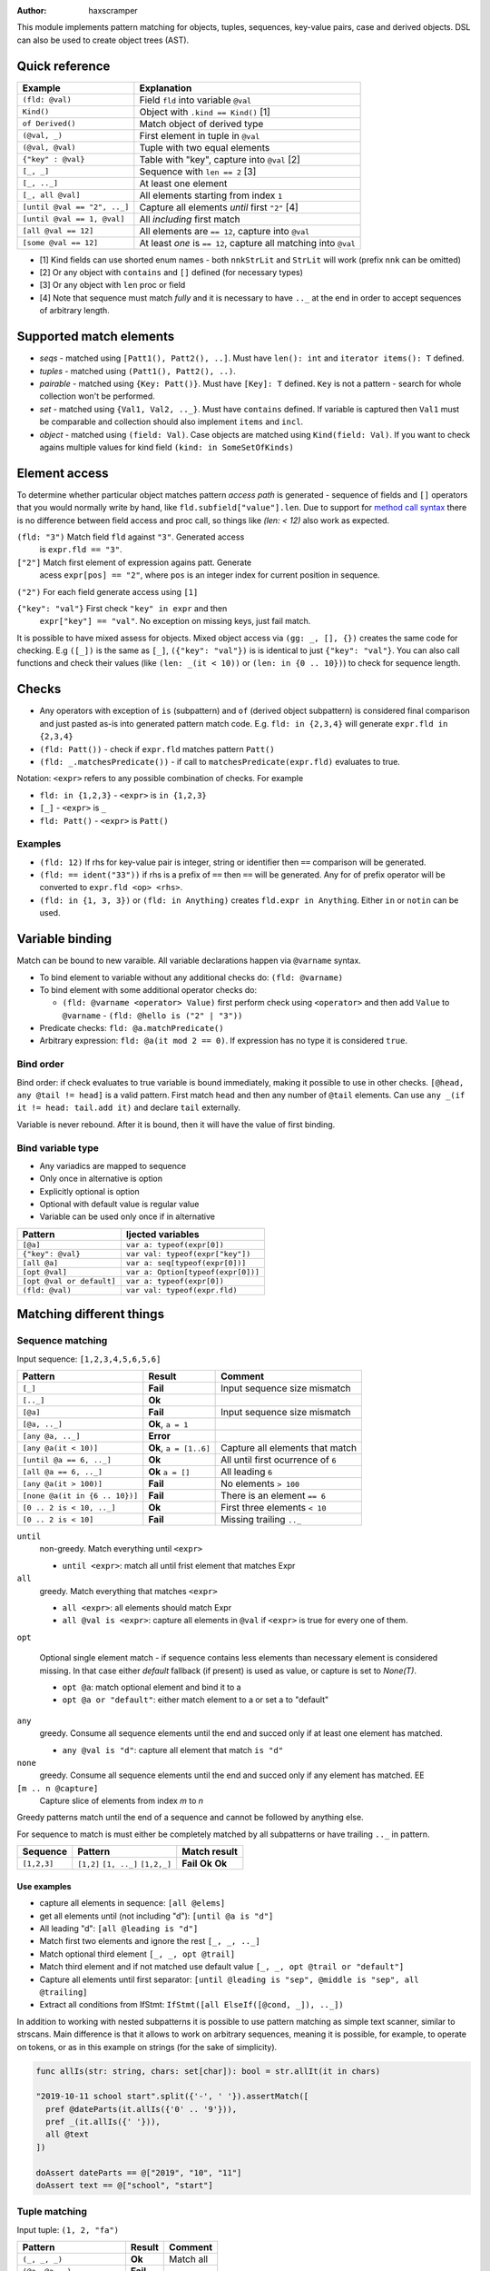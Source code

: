 .. raw:: html
  <blockquote><p>
  "you can probably make a macro for that" -- Rika, 22-09-2020 10:41:51
  </p></blockquote>

:Author: haxscramper

This module implements pattern matching for objects, tuples,
sequences, key-value pairs, case and derived objects. DSL can also be
used to create object trees (AST).



Quick reference
===============

============================= =======================================================
 Example                       Explanation
============================= =======================================================
 ``(fld: @val)``               Field ``fld`` into variable ``@val``
 ``Kind()``                    Object with ``.kind == Kind()`` [1]
 ``of Derived()``              Match object of derived type
 ``(@val, _)``                 First element in tuple in ``@val``
 ``(@val, @val)``              Tuple with two equal elements
 ``{"key" : @val}``            Table with "key", capture into ``@val`` [2]
 ``[_, _]``                    Sequence with ``len == 2`` [3]
 ``[_, .._]``                  At least one element
 ``[_, all @val]``             All elements starting from index ``1``
 ``[until @val == "2", .._]``  Capture all elements *until* first ``"2"`` [4]
 ``[until @val == 1, @val]``   All *including* first match
 ``[all @val == 12]``          All elements are ``== 12``, capture into ``@val``
 ``[some @val == 12]``         At least *one* is ``== 12``, capture all matching into ``@val``
============================= =======================================================

- [1] Kind fields can use shorted enum names - both ``nnkStrLit`` and
  ``StrLit`` will work (prefix ``nnk`` can be omitted)
- [2] Or any object with ``contains`` and ``[]`` defined (for necessary types)
- [3] Or any object with ``len`` proc or field
- [4] Note that sequence must match *fully* and it is necessary to have
  ``.._`` at the end in order to accept sequences of arbitrary length.

Supported match elements
========================

- *seqs* - matched using ``[Patt1(), Patt2(), ..]``. Must have ``len():
  int`` and ``iterator items(): T`` defined.
- *tuples* - matched using ``(Patt1(), Patt2(), ..)``.
- *pairable* - matched using ``{Key: Patt()}``. Must have ``[Key]: T``
  defined. ``Key`` is not a pattern - search for whole collection
  won't be performed.
- *set* - matched using ``{Val1, Val2, .._}``. Must have ``contains``
  defined. If variable is captured then ``Val1`` must be comparable
  and collection should also implement ``items`` and ``incl``.
- *object* - matched using ``(field: Val)``. Case objects are matched
  using ``Kind(field: Val)``. If you want to check agains multiple
  values for kind field ``(kind: in SomeSetOfKinds)``

Element access
==============

To determine whether particular object matches pattern *access
path* is generated - sequence of fields and ``[]`` operators that you
would normally write by hand, like ``fld.subfield["value"].len``. Due to
support for `method call syntax
<https://nim-lang.org/docs/manual.html#procedures-method-call-syntax>`_
there is no difference between field access and proc call, so things
like `(len: < 12)` also work as expected.

``(fld: "3")`` Match field ``fld`` against ``"3"``. Generated access
    is ``expr.fld == "3"``.

``["2"]`` Match first element of expression agains patt. Generate
    acess ``expr[pos] == "2"``, where ``pos`` is an integer index for
    current position in sequence.

``("2")`` For each field generate access using ``[1]``

``{"key": "val"}`` First check ``"key" in expr`` and then
    ``expr["key"] == "val"``. No exception on missing keys, just fail
    match.

It is possible to have mixed assess for objects. Mixed object access
via ``(gg: _, [], {})`` creates the same code for checking. E.g ``([_])``
is the same as ``[_]``, ``({"key": "val"})`` is is identical to just
``{"key": "val"}``. You can also call functions and check their values
(like ``(len: _(it < 10))`` or ``(len: in {0 .. 10})``) to check for
sequence length.

Checks
======

- Any operators with exception of ``is`` (subpattern) and ``of`` (derived
  object subpattern) is considered final comparison and just pasted as-is
  into generated pattern match code. E.g. ``fld: in {2,3,4}`` will generate
  ``expr.fld in {2,3,4}``

- ``(fld: Patt())`` - check if ``expr.fld`` matches pattern ``Patt()``

- ``(fld: _.matchesPredicate())`` - if call to
  ``matchesPredicate(expr.fld)`` evaluates to true.

Notation: ``<expr>`` refers to any possible combination of checks. For
example

- ``fld: in {1,2,3}`` - ``<expr>`` is ``in {1,2,3}``
- ``[_]`` - ``<expr>`` is ``_``
- ``fld: Patt()`` - ``<expr>`` is ``Patt()``

Examples
--------

- ``(fld: 12)`` If rhs for key-value pair is integer, string or
  identifier then ``==`` comparison will be generated.
- ``(fld: == ident("33"))`` if rhs is a prefix of ``==`` then ``==`` will
  be generated. Any for of prefix operator will be converted to
  ``expr.fld <op> <rhs>``.
- ``(fld: in {1, 3, 3})`` or ``(fld: in Anything)`` creates ``fld.expr
  in Anything``. Either ``in`` or ``notin`` can be used.

Variable binding
================

Match can be bound to new varaible. All variable declarations happen
via ``@varname`` syntax.

- To bind element to variable without any additional checks do: ``(fld: @varname)``
- To bind element with some additional operator checks do:

  - ``(fld: @varname <operator> Value)`` first perform check using
    ``<operator>`` and then add ``Value`` to ``@varname``
    - ``(fld: @hello is ("2" | "3"))``

- Predicate checks: ``fld: @a.matchPredicate()``
- Arbitrary expression: ``fld: @a(it mod 2 == 0)``. If expression has no
  type it is considered ``true``.

Bind order
----------

Bind order: if check evaluates to true variable is bound immediately,
making it possible to use in other checks. ``[@head, any @tail !=
head]`` is a valid pattern. First match ``head`` and then any number
of ``@tail`` elements. Can use ``any _(if it != head: tail.add it)``
and declare ``tail`` externally.

Variable is never rebound. After it is bound, then it will have the
value of first binding.

Bind variable type
------------------

- Any variadics are mapped to sequence
- Only once in alternative is option
- Explicitly optional is option
- Optional with default value is regular value
- Variable can be used only once if in alternative


========================== =====================================
 Pattern                     Ijected variables
========================== =====================================
 ``[@a]``                    ``var a: typeof(expr[0])``
 ``{"key": @val}``           ``var val: typeof(expr["key"])``
 ``[all @a]``                ``var a: seq[typeof(expr[0])]``
 ``[opt @val]``              ``var a: Option[typeof(expr[0])]``
 ``[opt @val or default]``   ``var a: typeof(expr[0])``
 ``(fld: @val)``             ``var val: typeof(expr.fld)``
========================== =====================================

Matching different things
=========================

Sequence matching
-----------------

Input sequence: ``[1,2,3,4,5,6,5,6]``

================================= ======================== ====================================
 Pattern                           Result                   Comment
================================= ======================== ====================================
 ``[_]``                           **Fail**                 Input sequence size mismatch
 ``[.._]``                         **Ok**
 ``[@a]``                          **Fail**                 Input sequence size mismatch
 ``[@a, .._]``                     **Ok**, ``a = 1``
 ``[any @a, .._]``                 **Error**
 ``[any @a(it < 10)]``             **Ok**, ``a = [1..6]``   Capture all elements that match
 ``[until @a == 6, .._]``          **Ok**                   All until first ocurrence of ``6``
 ``[all @a == 6, .._]``            **Ok** ``a = []``        All leading ``6``
 ``[any @a(it > 100)]``            **Fail**                 No elements ``> 100``
 ``[none @a(it in {6 .. 10})]``    **Fail**                 There is an element ``== 6``
 ``[0 .. 2 is < 10, .._]``         **Ok**                   First three elements ``< 10``
 ``[0 .. 2 is < 10]``              **Fail**                 Missing trailing ``.._``
================================= ======================== ====================================

``until``
    non-greedy. Match everything until ``<expr>``

    - ``until <expr>``: match all until frist element that matches Expr

``all``
    greedy. Match everything that matches ``<expr>``

    - ``all <expr>``: all elements should match Expr

    - ``all @val is <expr>``: capture all elements in ``@val`` if ``<expr>``
      is true for every one of them.

``opt``

    Optional single element match - if sequence contains less elements than
    necessary element is considered missing. In that case either `default`
    fallback (if present) is used as value, or capture is set to `None(T)`.

    - ``opt @a``: match optional element and bind it to a

    - ``opt @a or "default"``: either match element to a or set a to
      "default"
``any``
    greedy. Consume all sequence elements until the end and
    succed only if at least one element has matched.

    - ``any @val is "d"``: capture all element that match ``is "d"``

``none``
    greedy. Consume all sequence elements until the end and
    succed only if any element has matched. EE

``[m .. n @capture]``
    Capture slice of elements from index `m` to `n`

Greedy patterns match until the end of a sequence and cannot be
followed by anything else.

For sequence to match is must either be completely matched by all
subpatterns or have trailing ``.._`` in pattern.

============= ============== ==============
 Sequence      Pattern        Match result
============= ============== ==============
 ``[1,2,3]``   ``[1,2]``      **Fail**
               ``[1, .._]``   **Ok**
               ``[1,2,_]``    **Ok**
============= ============== ==============

Use examples
~~~~~~~~~~~~

- capture all elements in sequence: ``[all @elems]``
- get all elements until (not including "d"): ``[until @a is "d"]``
- All leading "d": ``[all @leading is "d"]``
- Match first two elements and ignore the rest ``[_, _, .._]``
- Match optional third element ``[_, _, opt @trail]``
- Match third element and if not matched use default value ``[_, _,
  opt @trail or "default"]``
- Capture all elements until first separator: ``[until @leading is
  "sep", @middle is "sep", all @trailing]``
- Extract all conditions from IfStmt: ``IfStmt([all ElseIf([@cond,
  _]), .._])``


In addition to working with nested subpatterns it is possible to use
pattern matching as simple text scanner, similar to strscans. Main
difference is that it allows to work on arbitrary sequences, meaning it is
possible, for example, to operate on tokens, or as in this example on
strings (for the sake of simplicity).

.. code:: nim

    func allIs(str: string, chars: set[char]): bool = str.allIt(it in chars)

    "2019-10-11 school start".split({'-', ' '}).assertMatch([
      pref @dateParts(it.allIs({'0' .. '9'})),
      pref _(it.allIs({' '})),
      all @text
    ])

    doAssert dateParts == @["2019", "10", "11"]
    doAssert text == @["school", "start"]

Tuple matching
--------------

Input tuple: ``(1, 2, "fa")``

============================ ========== ============
 Pattern                      Result      Comment
============================ ========== ============
 ``(_, _, _)``                **Ok**      Match all
 ``(@a, @a, _)``              **Fail**
 ``(@a is (1 | 2), @a, _)``   **Error**
 ``(1, 1 | 2, _)``            **Ok**
============================ ========== ============

There are not a lot of features implemented for tuple matching, though it
should be noted that `:=` operator can be quite handy when it comes to
unpacking nested tuples -

.. code:: nim

    (@a, (@b, _), _) := ("hello", ("world", 11), 0.2)

Object matching
---------------

For matching object fields you can use ``(fld: value)`` -

.. code:: nim

    type
      Obj = object
        fld1: int8

    func len(o: Obj): int = 0

    case Obj():
      of (fld1: < -10):
        discard

      of (len: > 10):
        # can use results of function evaluation as fields - same idea as
        # method call syntax in regular code.
        discard

      of (fld1: in {1 .. 10}):
        discard

      of (fld1: @capture):
        doAssert capture == 0

For objects with `Option[]` fields it is possible to use `field: opt
@capture or "default"` to either get capture value, or set it to fallback
expression.

Variant object matching
-----------------------

Matching on ``.kind`` field is a very common operation and has special
syntax sugar - ``ForStmt()`` is functionally equivalent to ``(kind:
nnkForStmt)``, but much more concise.

`nnk` pefix can be omitted - in general if your enum field name folows
`nep1` naming `conventions
<https://nim-lang.org/docs/nep1.html#introduction-naming-conventions>`_
(each enum name starts with underscore prefix (common for all enum
elements), followed PascalCase enum name.


Input AST

.. code:: nim

    ForStmt
      Ident "i"
      Infix
        Ident ".."
        IntLit 1
        IntLit 10
      StmtList
        Command
          Ident "echo"
          IntLit 12

- ``ForStmt([== ident("i"), .._])`` Only for loops with ``i`` as
  variable
- ``ForStmt([@a is Ident(), .._])`` Capture for loop variable
- ``ForStmt([@a.isTuple(), .._])`` for loops in which first subnode
  satisfies predicate ``isTuple()``. Bind match to ``a``
- ``ForStmt([_, _, (len: in {1 .. 10})])`` between one to ten
  statements in the for loop body

- Using object name for pattern matching ``ObjectName()`` does not produce
  a hard error, but if ``.kind`` field does not need to be checked ``(fld:
  <pattern>)`` will be sufficient.
- To check ``.kind`` against multiple operators prefix ``in`` can be used -
  ``(kind: in {nnkForStmt, nnkWhileStmt})``


Custom unpackers
----------------

It is possible to unpack regular object using tuple matcher syntax - in
this case overload for ``[]`` operator must be provided that accepts
``static[FieldIndex]`` argument and returns a field.

.. code:: nim

    type
      Point = object
        x: int
        y: int

    proc `[]`(p: Point, idx: static[FieldIndex]): auto =
      when idx == 0:
        p.x
      elif idx == 1:
        p.y
      else:
        static:
          error("Cannot unpack `Point` into three-tuple")

    let point = Point(x: 12, y: 13)

    (@x, @y) := point

    assertEq x, 12
    assertEq y, 13

Note ``auto`` return type for ``[]`` proc - it is necessary if different
types of fields might be returned on tuple unpacking, but not mandatory.

If different fields have varying types ``when`` **must** and ``static`` be
used to allow for compile-time code selection.

Ref object matching
-------------------

It is also possible to match derived ``ref`` objects with patterns using
``of`` operator. It allows for runtime selection of different derived
types.

Note that ``of`` operator is necessary for distinguishing between multiple
derived objects, or getting fields that are present only in derived types.
In addition it performs ``isNil()`` check in the object, so it might be
used in cases when you are not dealing with derived types.

Due to ``isNil()`` check this pattern only makes sense when working with
``ref`` objects.

.. code:: nim

    type
      Base1 = ref object of RootObj
        fld: int

      First1 = ref object of Base1
        first: float

      Second1 = ref object of Base1
        second: string

    let elems: seq[Base1] = @[
      Base1(fld: 123),
      First1(fld: 456, first: 0.123),
      Second1(fld: 678, second: "test"),
      nil
    ]

    for elem in elems:
      case elem:
        of of First1(fld: @capture1, first: @first):
          # Only capture `Frist1` elements
          doAssert capture1 == 456
          doAssert first == 0.123

        of of Second1(fld: @capture2, second: @second):
          # Capture `second` field in derived object
          doAssert capture2 == 678
          doAssert second == "test"

        of of Base1(fld: @default):
          # Match all *non-nil* base elements
          doAssert default == 123

        else:
          doAssert isNil(elem)


..
   Matching for ref objects is not really different from regular one - the
   only difference is that you need to use ``of`` operator explicitly. For
   example, if you want to do ``case`` match for different object kinds - and

   .. code:: nim

       case Obj():
         of of StmtList(subfield: @capture):
           # do something with `capture`

   You can use ``of`` as prefix operator - things like ``{12 : of
   SubRoot(fld1: @fld1)}``, or  ``[any of Derived()]``.


KV-pairs matching
-----------------

Input json string

.. code:: json

    {"menu": {
      "id": "file",
      "value": "File",
      "popup": {
        "menuitem": [
          {"value": "New", "onclick": "CreateNewDoc()"},
          {"value": "Open", "onclick": "OpenDoc()"},
          {"value": "Close", "onclick": "CloseDoc()"}
        ]
      }
    }}

- Get input ``["menu"]["file"]`` from node and

.. code:: nim
    case inj:
      of {"menu" : {"file": @file is JString()}}:
        # ...
      else:
        raiseAssert("Expected [menu][file] as string, but found " & $inj)

Option matching
---------------

``Some(@x)`` and ``None()`` is a special case that will be rewritten into
``(isSome: true, get: @x)`` and ``(isNone: true)`` respectively. This is
made to allow better integration with optional types.  [9]_ .

Note: implementation does not explicitly require to use
``std/options.Option`` type, but instead works with anything that provides
following functions:

- ``isSome(): bool`` (for `Some()` pattern check),
- ``isNone(): bool`` (for `None()` pattern), and
- ``get(): T`` (for getting value if type is some).


Tree matching
=============

For deeply nested AST structures it might be really inconvenient to write
one-line expression with lots of ``ProcDef[@name is Ident() | Postfix[_,
@name is Ident()]]`` and so on. But it is possible to use block syntax for
patterns if necessary -

.. code:: nim

    ProcDef:
      @name is Ident() | Postfix[_, @name is Ident()]
      # Other pattern parts

In case of ``ProcDef:`` pattern braces can be omitted because it is clear
that we are trying to match a case object here.

Tree matching syntax has a nice property of being extremely close
(copy-pastable) from ``treeRepr`` for ``NimNode``. For a following proc declaration:

.. code:: nim

    proc testProc1(arg1: int) {.unpackProc.} =
      discard

We have an ast

.. code:: text

    ProcDef
      Ident "testProc1"
      Empty
      Empty
      FormalParams
        Empty
        IdentDefs
          Ident "arg1"
          Ident "int"
          Empty
      Empty
      Empty
      StmtList
        DiscardStmt
          Empty

That can be matched using following pattern:

.. code:: nim
    procDecl.assertMatch:
      ProcDef:
        Ident(strVal: @name) | Postfix[_, Ident(strVal: @name)]
        _ # Term rewriting template
        _ # Generic params
        FormalParams:
          @returnType
          all IdentDefs[@trailArgsName, _, _]

        @pragmas
        _ # Reserved
        @implementation


Tree construction
=================

``makeTree`` provides 'reversed' implementation of pattern matching,
which allows to *construct* tree from pattern, using variables.
Example of use

.. code:: nim

    type
      HtmlNodeKind = enum
        htmlBase = "base"
        htmlHead = "head"
        htmlLink = "link"

      HtmlNode = object
        kind*: HtmlNodeKind
        text*: string
        subn*: seq[HtmlNode]

    func add(n: var HtmlNode, s: HtmlNode) = n.subn.add s

    discard makeTree(HtmlNode):
      base:
        link(text: "hello")

In order to construct tree, ``kind=`` and ``add`` have to be defined.
Internally DSL just creats resulting object, sets ``kind=`` and then
repeatedly ``add`` elements to it. In order to properties for objects
either the field has to be exported, or ``fld=`` has to be defined
(where ``fld`` is the name of property you want to set).
